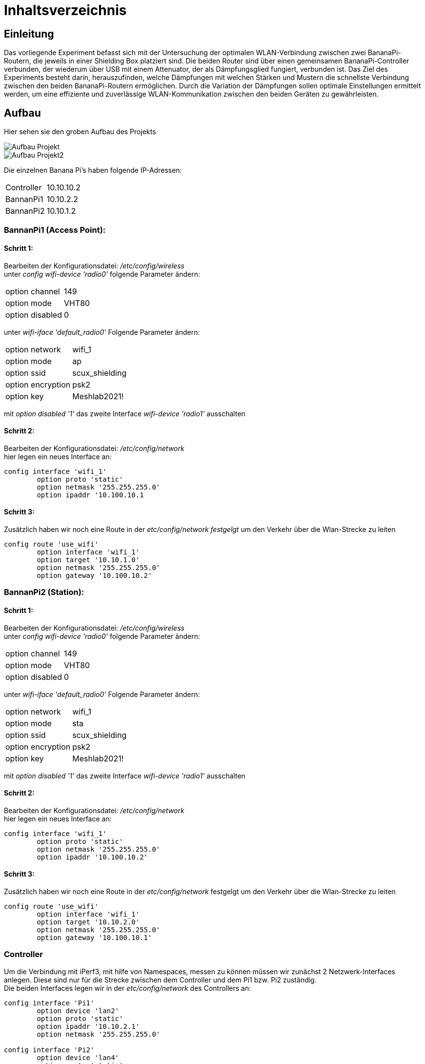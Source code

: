 = Inhaltsverzeichnis

[[einleitung]]
== Einleitung
Das vorliegende Experiment befasst sich mit der Untersuchung der optimalen WLAN-Verbindung zwischen zwei BananaPi-Routern, die jeweils in einer Shielding Box platziert sind. Die beiden Router sind über einen gemeinsamen BananaPi-Controller verbunden, der wiederum über USB mit einem Attenuator, der als Dämpfungsglied fungiert, verbunden ist. Das Ziel des Experiments besteht darin, herauszufinden, welche Dämpfungen mit welchen Stärken und Mustern die schnellste Verbindung zwischen den beiden BananaPi-Routern ermöglichen. Durch die Variation der Dämpfungen sollen optimale Einstellungen ermittelt werden, um eine effiziente und zuverlässige WLAN-Kommunikation zwischen den beiden Geräten zu gewährleisten.

[[aufbau]]
== Aufbau
Hier sehen sie den groben Aufbau des Projekts

image::Aufbau_Projekt.PNG[]
image::Aufbau_Projekt2.PNG[]

Die einzelnen Banana Pi's haben folgende IP-Adressen:

[cols="1,1"]
|===
|Controller
|10.10.10.2

|BannanPi1
|10.10.2.2

|BannanPi2
|10.10.1.2
|=== 

=== BannanPi1 (Access Point): +
==== Schritt 1:
Bearbeiten der Konfigurationsdatei: _/etc/config/wireless_ +
unter _config wifi-device 'radio0'_ folgende Parameter ändern: 
|===
| option channel | 149
| option mode | VHT80
| option disabled | 0
|===
unter _wifi-iface 'default_radio0'_ Folgende Parameter ändern:
|===
|option network | wifi_1
|option mode | ap        
|option ssid | scux_shielding
|option encryption | psk2
|option key | Meshlab2021!
|===
mit _option disabled '1'_ das zweite Interface _wifi-device 'radio1'_ ausschalten

==== Schritt 2:
Bearbeiten der Konfigurationsdatei: _/etc/config/network_ +
hier legen ein neues Interface an: +
[listing]
----
config interface 'wifi_1'
        option proto 'static'
        option netmask '255.255.255.0'
        option ipaddr '10.100.10.1
----

==== Schritt 3:
Zusätzlich haben wir noch eine Route in der _etc/config/network festgelgt_ um den Verkehr über die Wlan-Strecke zu leiten
----
config route 'use_wifi'
        option interface 'wifi_1'
        option target '10.10.1.0'
        option netmask '255.255.255.0'
        option gateway '10.100.10.2'
----

=== BannanPi2 (Station): +
==== Schritt 1:
Bearbeiten der Konfigurationsdatei: _/etc/config/wireless_ +
unter _config wifi-device 'radio0'_ folgende Parameter ändern: 
|===
| option channel | 149
| option mode | VHT80
| option disabled | 0
|===
unter _wifi-iface 'default_radio0'_ Folgende Parameter ändern:
|===
|option network | wifi_1
|option mode | sta        
|option ssid | scux_shielding
|option encryption | psk2
|option key | Meshlab2021!
|===
mit _option disabled '1'_ das zweite Interface _wifi-device 'radio1'_ ausschalten

==== Schritt 2:
Bearbeiten der Konfigurationsdatei: _/etc/config/network_ +
hier legen ein neues Interface an: +
[listing]
----
config interface 'wifi_1'
        option proto 'static'
        option netmask '255.255.255.0'
        option ipaddr '10.100.10.2'
----

==== Schritt 3:
Zusätzlich haben wir noch eine Route in der _etc/config/network_ festgelgt um den Verkehr über die Wlan-Strecke zu leiten
----
config route 'use_wifi'
        option interface 'wifi_1'
        option target '10.10.2.0'
        option netmask '255.255.255.0'
        option gateway '10.100.10.1'
----

=== Controller
Um die Verbindung mit iPerf3, mit hilfe von Namespaces, messen zu können müssen wir zunächst 2 Netzwerk-Interfaces anlegen. Diese sind nur für die Strecke zwischen dem Controller und dem Pi1 bzw. Pi2 zuständig. +
Die beiden Interfaces legen wir in der _etc/config/network_ des Controllers an:
----
config interface 'Pi1'
        option device 'lan2'
        option proto 'static'
        option ipaddr '10.10.2.1'
        option netmask '255.255.255.0'

config interface 'Pi2'
        option device 'lan4'
        option proto 'static'
        option ipaddr '10.10.1.1'
        option netmask '255.255.255.0'
----

=== Namespaces 
Da wir den Wlan-Verkehr zwischen den beiden BananaPi's mit verschiedenen Dämpfungswerten messen möchten, führen wir die Messungen in sogenannten Namespaces aus da der Controller somit sowohl als iPerf3 Server als auch als Client verwendet werden kann. Da wir später noch die Dämpfungen über den mit dem Controller ansteuerbaren Attenuator ändern wollen, ist dies eine gute Möglichkeit. 

==== Schritt 1: Namespaces anlegen:
Als erstes legen wir den Namespaces für den Server (BananaPi1) fest:
----
ip netns add server
ip link add ul-server link lan2 type macvlan mode bridge
ip link set dev ul-server netns server
ip netns exec server ip l set ul-server up
----

Jetzt legen wir noch einen zweiten Namespace für den Client (BananaPi2) an:
----
ip netns add client
ip link add ul-client link lan4 type macvlan mode bridge
ip link set dev ul-client netns client
ip netns exec client ip l set ul-client up
----

Wenn beide Namespaces eingerichtet sind, weisen wir den Interfaces ul-server und ul-client noch IP-Adressen zu.
----
ip netns exec server ip a add 10.10.2.1/24 dev ul-server
ip netns exec client ip a add 10.10.1.1/24 dev ul-client
----

zusätlich zu den IP-Adressen müssen auch noch Routen für die Umleitung des Datenverkehrs für die Namespaces eingerichtet werden. Dies machen wir über folgende Befehle:
----
ip netns exec client ip r add 10.10.2.0/24 via 10.10.1.2
ip netns exec server ip r add 10.10.1.0/24 via 10.10.2.2
----

=== Attenuator
Der Attenuator fungiert als Kontrollmechanismus, um gezielt den WLAN-Verkehr zu beeinflussen und verschiedene Szenarien zu simulieren. Durch die systematische Anpassung der Dämpfungseinstellungen können verschiedene Verbindungsszenarien getestet werden, um die Auswirkungen auf die Übertragungsgeschwindigkeit zu analysieren.


[[verwendung]]
== Verwendung
Das Ziel dieses Experiments besteht darin, die optimalen Dämpfungseinstellungen zu ermitteln, um die schnellstmögliche Verbindung zwischen den beiden BananaPi-Routern herzustellen. Dabei werden verschiedene Dämpfungen mit unterschiedlichen Stärken und Mustern getestet, um herauszufinden, welche Konfiguration die effizienteste und zuverlässigste WLAN-Kommunikation zwischen den Geräten ermöglicht. Durch die Variation der Dämpfungen werden die optimalen Einstellungen ermittelt, um eine optimale Übertragungsgeschwindigkeit und eine stabile Verbindung zwischen den BananaPi-Routern zu erreichen. Das Experiment trägt dazu bei, die WLAN-Performance zu maximieren und die bestmögliche Netzwerkleistung in diesem spezifischen Szenario zu erzielen.

Das Experiment bietet die Möglichkeit, wertvolle Erkenntnisse über die optimale Konfiguration der Dämpfungen zu gewinnen und eine Grundlage für die Optimierung der WLAN-Verbindung zwischen den beiden BananaPi-Routern in einer Shielding Box zu schaffen. Die Ergebnisse können zur Verbesserung der Netzwerkleistung und Stabilität in ähnlichen Umgebungen beitragen.
